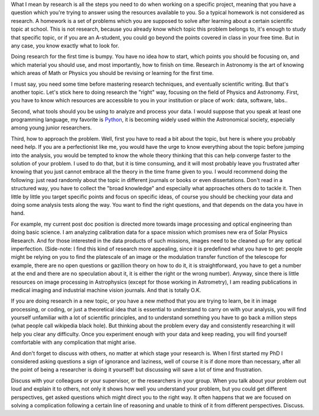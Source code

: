 .. title: How to do Research
.. slug: how-to-do-research
.. date: 2020-03-07 13:43:59 UTC+01:00
.. tags: 
.. category: 
.. link: 
.. description: 
.. type: text

What I mean by research is all the steps you need to do when working on a specific project, meaning that you have a question which you're trying to answer using the resources available to you. So a typical homework is not considered as research. A homework is a set of problems which you are supposed to solve after learning about a certain scientific topic at school. This is not research, because you already know which topic this problem belongs to, it's enough to study that specific topic, or if you are an A-student, you could go beyond the points covered in class in your free time. But in any case, you know exactly what to look for.

Doing research for the first time is bumpy. You have no idea how to start, which points you should be focusing on, and which material you should use, and most importantly, how to finish on time. Research in Astronomy is the art of knowing which areas of Math or Physics you should be revising or learning for the first time.

I must say, you need some time before mastering research techniques, and eventually scientific writing. But that's another topic. Let's stick here to doing research the "right" way, focusing on the field of Physics and Astronomy.
First, you have to know which resources are accessible to you in your institution or place of work: data, software, labs..

Second, what tools should you be using to analyze and process your data. I would suppose that you speak at least one programming language, my favorite is `Python <https://www.python.org/>`_, it is becoming widely used within the Astronomical society, especially among young junior researchers.

Third, how to approach the problem. Well, first you have to read a bit about the topic, but here is where you probably need help. If you are a perfectionist like me, you would have the urge to know everything about the topic before jumping into the analysis, you would be tempted to know the whole theory thinking that this can help converge faster to the solution of your problem. I used to do that, but it is time consuming, and it will most probably leave you frustrated after knowing that you just cannot embrace all the theory in the time frame given to you. I would recommend doing the following: just read randomly about the topic in different journals or books or even dissertations. Don't read in a structured way, you have to collect the "broad knowledge" and especially what approaches others do to tackle it. Then little by little you target specific points and focus on specific ideas, of course you should be checking your data and doing some analysis tests along the way. You want to find the right questions, and that depends on the data you have in hand.

For example, my current post doc position is directed more towards image processing and optical engineering than doing basic science. I am analyzing calibration data for a space mission which promises new era of Solar Physics Research. And for those interested in the data products of such missions, images need to be cleaned up for any optical imperfection. 
(Side-note: I find this kind of research more appealing, since it is predefined what you have to get: people might be relying on you to find the platescale of an image or the modulation transfer function of the telescope for example, there are no open questions or gazillion theory on how to do it, it is straightforward, you have to get a number at the end and there are no speculation about it, it is either the right or the wrong number).
Anyway, since there is little resources on image processing in Astrophysics (except for those working in Astrometry), I am reading publications in medical imaging and industrial machine vision journals. And that is totally O.K. 

If you are doing research in a new topic, or you have a new method that you are trying to learn, be it in image processing, or coding, or just a theoretical idea that is essential to understand to carry on with your analysis, you will find yourself unfamiliar with a lot of scientific principles, and to understand something you have to go back a million steps (what people call wikipedia black hole). But thinking about the problem every day and consistently researching it will help you clear any difficulty. Once you experiment enough with your data and keep reading, you will find yourself comfortable with any complication that might arise.

And don't forget to discuss with others, no matter at which stage your research is. When I first started my PhD I considered asking questions a sign of ignorance and laziness, well of course it is if done more than necessary, after all the point of being a researcher is doing it yourself! but discussing will save a lot of time and frustration.

Discuss with your colleagues or your supervisor, or the researchers in your group. When you talk about your problem out loud and explain it to others, not only it shows how well you understand your problem, but you could get different perspectives, get asked questions which might direct you to the right way. It often happens that we are focused on solving a complication following a certain line of reasoning and unable to think of it from different perspectives. Discuss. 
